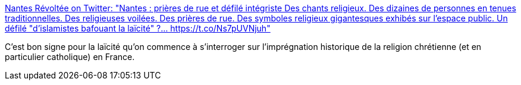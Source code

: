 :jbake-type: post
:jbake-status: published
:jbake-title: Nantes Révoltée on Twitter: "Nantes : prières de rue et défilé intégriste Des chants religieux. Des dizaines de personnes en tenues traditionnelles. Des religieuses voilées. Des prières de rue. Des symboles religieux gigantesques exhibés sur l'espace public. Un défilé "d'islamistes bafouant la laïcité" ?… https://t.co/Ns7pUVNjuh"
:jbake-tags: france,politique,religion,histoire,_mois_juin,_année_2018
:jbake-date: 2018-06-09
:jbake-depth: ../
:jbake-uri: shaarli/1528544635000.adoc
:jbake-source: https://nicolas-delsaux.hd.free.fr/Shaarli?searchterm=https%3A%2F%2Ftwitter.com%2FNantes_Revoltee%2Fstatus%2F1005392901591961601&searchtags=france+politique+religion+histoire+_mois_juin+_ann%C3%A9e_2018
:jbake-style: shaarli

https://twitter.com/Nantes_Revoltee/status/1005392901591961601[Nantes Révoltée on Twitter: "Nantes : prières de rue et défilé intégriste Des chants religieux. Des dizaines de personnes en tenues traditionnelles. Des religieuses voilées. Des prières de rue. Des symboles religieux gigantesques exhibés sur l'espace public. Un défilé "d'islamistes bafouant la laïcité" ?… https://t.co/Ns7pUVNjuh"]

C'est bon signe pour la laïcité qu'on commence à s'interroger sur l'imprégnation historique de la religion chrétienne (et en particulier catholique) en France.
